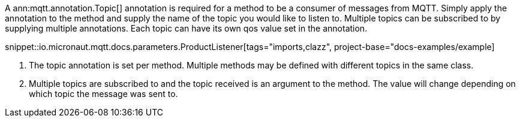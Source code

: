 A ann:mqtt.annotation.Topic[] annotation is required for a method to be a consumer of messages from MQTT. Simply apply the annotation to the method and supply the name of the topic you would like to listen to. Multiple topics can be subscribed to by supplying multiple annotations. Each topic can have its own qos value set in the annotation.

snippet::io.micronaut.mqtt.docs.parameters.ProductListener[tags="imports,clazz", project-base="docs-examples/example]

<1> The topic annotation is set per method. Multiple methods may be defined with different topics in the same class.
<2> Multiple topics are subscribed to and the topic received is an argument to the method. The value will change depending on which topic the message was sent to.
